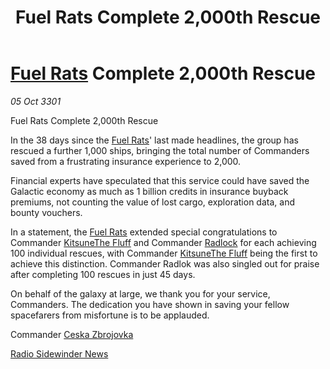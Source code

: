 :PROPERTIES:
:ID:       3144326c-9c2e-4d70-bb1e-6f4ebb7063de
:END:
#+title: Fuel Rats Complete 2,000th Rescue
#+filetags: :3301:galnet:

* [[id:de6c1eee-a957-4d48-a840-f3fe15b5801b][Fuel Rats]] Complete 2,000th Rescue

/05 Oct 3301/

Fuel Rats Complete 2,000th Rescue 
 
In the 38 days since the [[id:de6c1eee-a957-4d48-a840-f3fe15b5801b][Fuel Rats]]' last made headlines, the group has
rescued a further 1,000 ships, bringing the total number of Commanders
saved from a frustrating insurance experience to 2,000.

Financial experts have speculated that this service could have saved
the Galactic economy as much as 1 billion credits in insurance buyback
premiums, not counting the value of lost cargo, exploration data, and
bounty vouchers.

In a statement, the [[id:de6c1eee-a957-4d48-a840-f3fe15b5801b][Fuel Rats]] extended special congratulations to
Commander [[id:48d8b14a-3eb9-4d19-8127-c4b0a9935edb][KitsuneThe Fluff]] and Commander [[id:114af261-aac3-4741-9534-2ed7f1cf62ea][Radlock]] for each achieving
100 individual rescues, with Commander [[id:48d8b14a-3eb9-4d19-8127-c4b0a9935edb][KitsuneThe Fluff]] being the
first to achieve this distinction. Commander Radlok was also singled
out for praise after completing 100 rescues in just 45 days.

On behalf of the galaxy at large, we thank you for your service,
Commanders. The dedication you have shown in saving your fellow
spacefarers from misfortune is to be applauded.

Commander [[id:3fa4a5b4-c9e2-4d08-ba8e-8e2e8f21c0a3][Ceska Zbrojovka]] 

[[id:cd6c18b5-7020-46f3-a197-4769933ca5a8][Radio Sidewinder News]]
